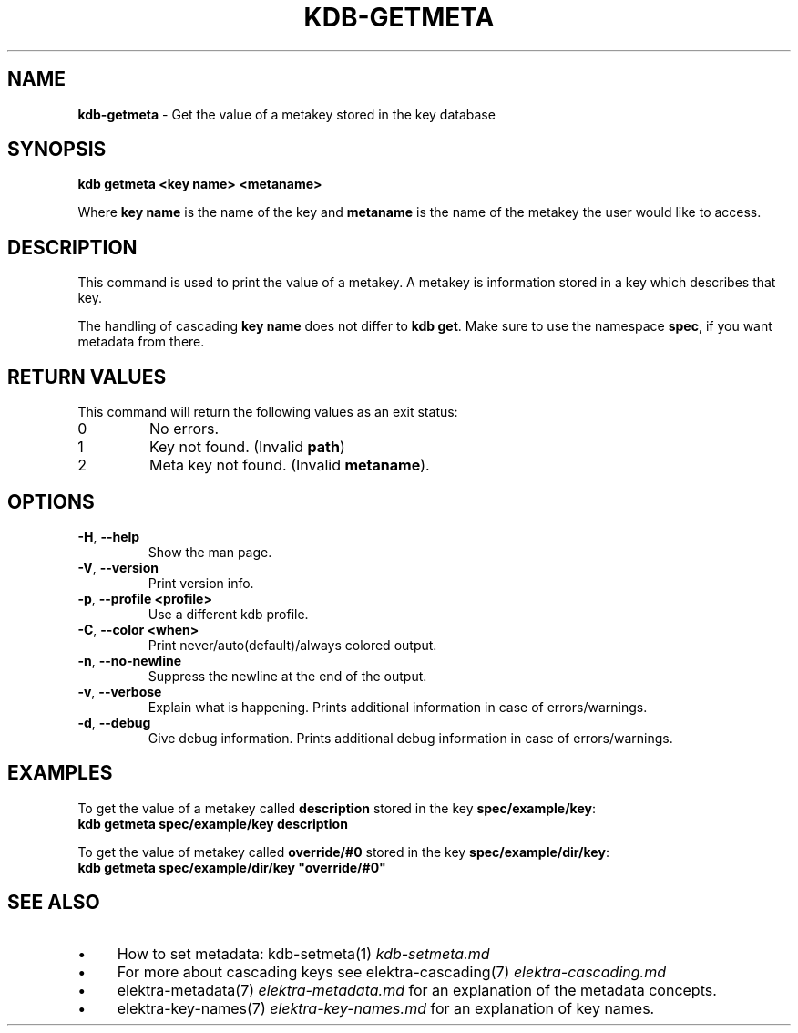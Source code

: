 .\" generated with Ronn/v0.7.3
.\" http://github.com/rtomayko/ronn/tree/0.7.3
.
.TH "KDB\-GETMETA" "1" "July 2019" "" ""
.
.SH "NAME"
\fBkdb\-getmeta\fR \- Get the value of a metakey stored in the key database
.
.SH "SYNOPSIS"
\fBkdb getmeta <key name> <metaname>\fR
.
.br
.
.P
Where \fBkey name\fR is the name of the key and \fBmetaname\fR is the name of the metakey the user would like to access\.
.
.SH "DESCRIPTION"
This command is used to print the value of a metakey\. A metakey is information stored in a key which describes that key\.
.
.P
The handling of cascading \fBkey name\fR does not differ to \fBkdb get\fR\. Make sure to use the namespace \fBspec\fR, if you want metadata from there\.
.
.SH "RETURN VALUES"
This command will return the following values as an exit status:
.
.br
.
.TP
0
No errors\.
.
.TP
1
Key not found\. (Invalid \fBpath\fR)
.
.TP
2
Meta key not found\. (Invalid \fBmetaname\fR)\.
.
.SH "OPTIONS"
.
.TP
\fB\-H\fR, \fB\-\-help\fR
Show the man page\.
.
.TP
\fB\-V\fR, \fB\-\-version\fR
Print version info\.
.
.TP
\fB\-p\fR, \fB\-\-profile <profile>\fR
Use a different kdb profile\.
.
.TP
\fB\-C\fR, \fB\-\-color <when>\fR
Print never/auto(default)/always colored output\.
.
.TP
\fB\-n\fR, \fB\-\-no\-newline\fR
Suppress the newline at the end of the output\.
.
.TP
\fB\-v\fR, \fB\-\-verbose\fR
Explain what is happening\. Prints additional information in case of errors/warnings\.
.
.TP
\fB\-d\fR, \fB\-\-debug\fR
Give debug information\. Prints additional debug information in case of errors/warnings\.
.
.SH "EXAMPLES"
To get the value of a metakey called \fBdescription\fR stored in the key \fBspec/example/key\fR:
.
.br
\fBkdb getmeta spec/example/key description\fR
.
.P
To get the value of metakey called \fBoverride/#0\fR stored in the key \fBspec/example/dir/key\fR:
.
.br
\fBkdb getmeta spec/example/dir/key "override/#0"\fR
.
.SH "SEE ALSO"
.
.IP "\(bu" 4
How to set metadata: kdb\-setmeta(1) \fIkdb\-setmeta\.md\fR
.
.IP "\(bu" 4
For more about cascading keys see elektra\-cascading(7) \fIelektra\-cascading\.md\fR
.
.IP "\(bu" 4
elektra\-metadata(7) \fIelektra\-metadata\.md\fR for an explanation of the metadata concepts\.
.
.IP "\(bu" 4
elektra\-key\-names(7) \fIelektra\-key\-names\.md\fR for an explanation of key names\.
.
.IP "" 0

